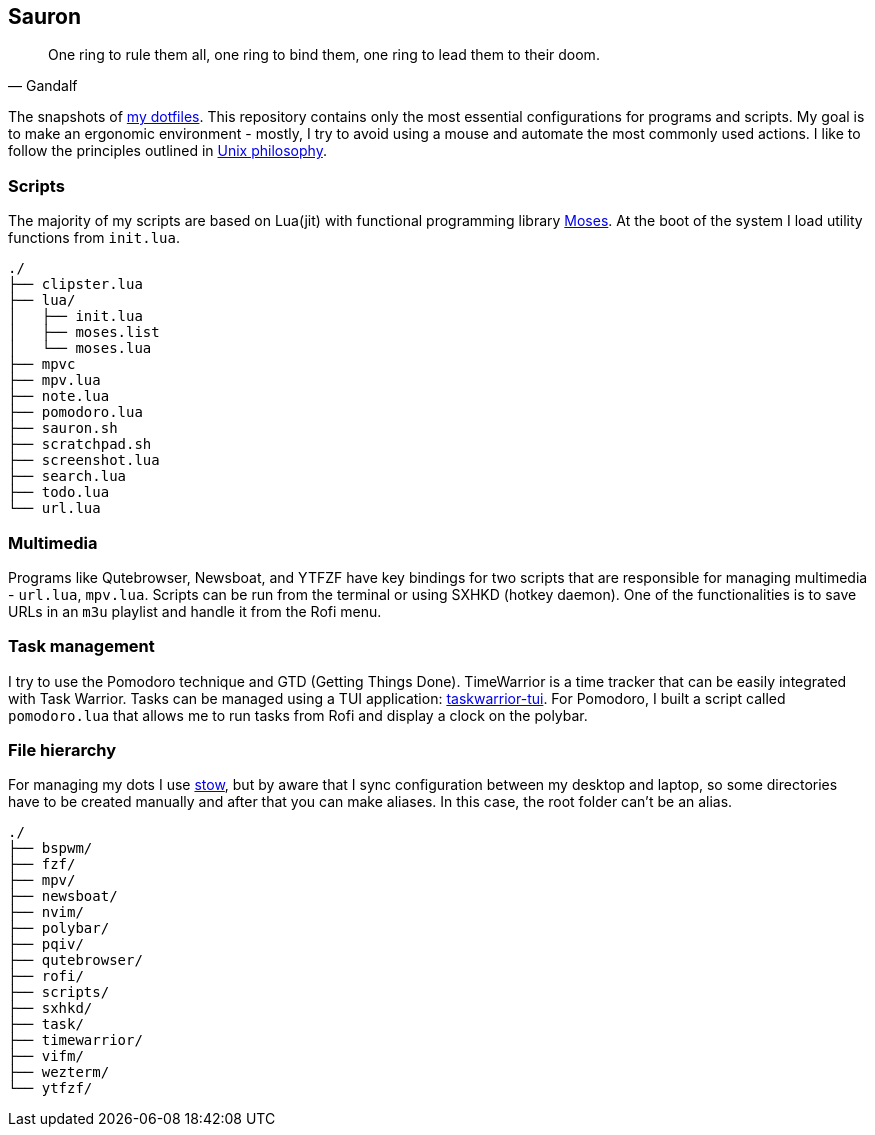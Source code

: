 == Sauron

[quote, Gandalf]
____
One ring to rule them all, one ring to bind them, one ring to lead them to their doom.
____

The snapshots of https://github.com/amiroslaw/dotfiles[my dotfiles]. This repository contains only the most essential configurations for programs and scripts. My goal is to make an ergonomic environment - mostly, I try to avoid using a mouse and automate the most commonly used actions. I like to follow the principles outlined in https://en.wikipedia.org/wiki/Unix_philosophy[Unix philosophy].

=== Scripts
The majority of my scripts are based on Lua(jit) with functional programming library https://github.com/Yonaba/Moses[Moses]. At the boot of the system I load utility functions from `init.lua`.

----
./
├── clipster.lua
├── lua/
│   ├── init.lua
│   ├── moses.list
│   └── moses.lua
├── mpvc
├── mpv.lua
├── note.lua
├── pomodoro.lua
├── sauron.sh
├── scratchpad.sh
├── screenshot.lua
├── search.lua
├── todo.lua
└── url.lua
----

=== Multimedia
Programs like Qutebrowser, Newsboat, and YTFZF have key bindings for two scripts that are responsible for managing multimedia - `url.lua`, `mpv.lua`. Scripts can be run from the terminal or using SXHKD (hotkey daemon). One of the functionalities is to save URLs in an `m3u` playlist and handle it from the Rofi menu.

=== Task management
I try to use the Pomodoro technique and GTD (Getting Things Done). TimeWarrior is a time tracker that can be easily integrated with Task Warrior. Tasks can be managed using a TUI application: https://github.com/kdheepak/taskwarrior-tui[taskwarrior-tui]. For Pomodoro, I built a script called `pomodoro.lua` that allows me to run tasks from Rofi and display a clock on the polybar.

=== File hierarchy
For managing my dots I use https://www.gnu.org/software/stow/manual/stow.html[stow], but by aware that I sync configuration between my desktop and laptop, so some directories have to be created manually and after that you can make aliases. In this case, the root folder can't be an alias.

----
./
├── bspwm/
├── fzf/
├── mpv/
├── newsboat/
├── nvim/
├── polybar/
├── pqiv/
├── qutebrowser/
├── rofi/
├── scripts/
├── sxhkd/
├── task/
├── timewarrior/
├── vifm/
├── wezterm/
└── ytfzf/
----

